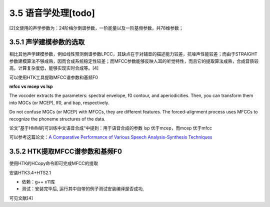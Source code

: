 3.5 语音学处理[todo]
===========================================

[2]文使用的声学参数为：24阶梅尔倒谱参数，一阶能量以及一阶基频参数，共78维参数；

3.5.1 声学建模参数的选取
-----------------------------------------------------------------------

相比其他声学建模参数，例如线性预测倒谱参数LPCC，其缺点在于对辅音的描述能力较差，抗噪声性能较差；而由于STRAIGHT参数建模算法不够成熟，因而合成系统稳定性较差；而MFCC参数能够反映人耳的听觉特性，而且它的提取算法成熟，合成音质较高，计算复杂度低，能够实现实时合成等。[4]

可以使用HTK工具提取MFCC谱参数和基频F0


**mfcc vs mcep vs lsp**

The vocoder extracts the parameters: spectral envelope, f0 contour, and aperiodicities. Then, you can transform them into MGCs (or MCEP), lf0, and bap, respectively.  

Do not confuse MGCs (or MCEP) with MFCCs, they are different features. The forced-alignment process uses MFCCs to recognize the phoneme structures of the data.  

论文”基于HMM的可训练中文语音合成“中提到：用于语音合成的参数 lsp 优于mcep，而mcep 优于mfcc  

可以参考这篇论文：`A Comparative Performance of Various Speech Analysis-Synthesis Techniques <https://pdfs.semanticscholar.org/7301/b31571786b661b652b2ecbbcec570e00a18d.pdf>`_


3.5.2 HTK提取MFCC谱参数和基频F0
----------------------------------------------------------------------------

使用HTK的HCopy命令即可完成MFCC的提取

安装HTK3.4+HTS2.1

* 依赖：g++ x11库
* 测试：安装完毕后, 运行其中自带的例子测试安装编译是否成功, 


可见文献[4]